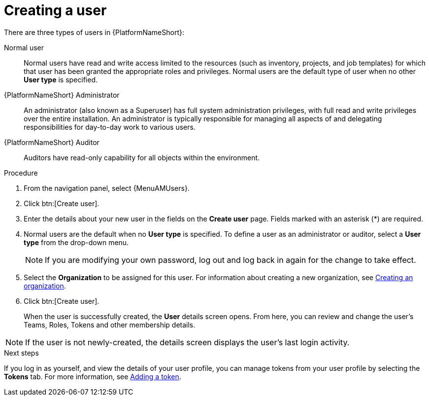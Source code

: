 :_mod-docs-content-type: PROCEDURE

[id="proc-controller-creating-a-user"]

= Creating a user

There are three types of users in {PlatformNameShort}: 

Normal user:: Normal users have read and write access limited to the resources (such as inventory, projects, and job templates) for which that user has been granted the appropriate roles and privileges. Normal users are the default type of user when no other *User type* is specified.
{PlatformNameShort} Administrator:: An administrator (also known as a Superuser) has full system administration privileges, with full read and write privileges over the entire installation. An administrator is typically responsible for managing all aspects of and delegating responsibilities for day-to-day work to various users.
{PlatformNameShort} Auditor:: Auditors have read-only capability for all objects within the environment.

.Procedure
. From the navigation panel, select {MenuAMUsers}. 
. Click btn:[Create user].
. Enter the details about your new user in the fields on the *Create user* page. Fields marked with an asterisk (*) are required.
. Normal users are the default when no *User type* is specified. To define a user as an administrator or auditor, select a *User type* from the drop-down menu.
+
[NOTE]
====
If you are modifying your own password, log out and log back in again for the change to take effect.
====
+
. Select the *Organization* to be assigned for this user. For information about creating a new organization, see xref:proc-controller-create-organization[Creating an organization].
. Click btn:[Create user].
+
When the user is successfully created, the *User* details screen opens. From here, you can review and change the user's Teams, Roles, Tokens and other membership details.

[NOTE]
====
If the user is not newly-created, the details screen displays the user's last login activity.
====

.Next steps
If you log in as yourself, and view the details of your user profile, you can manage tokens from your user profile by selecting the *Tokens* tab. For more information, see xref:proc-controller-apps-create-tokens[Adding a token].
